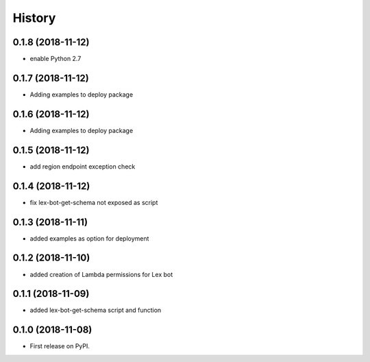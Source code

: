=======
History
=======

0.1.8 (2018-11-12)
------------------

* enable Python 2.7


0.1.7 (2018-11-12)
------------------

* Adding examples to deploy package


0.1.6 (2018-11-12)
------------------

* Adding examples to deploy package


0.1.5 (2018-11-12)
------------------

* add region endpoint exception check

0.1.4 (2018-11-12)
------------------

* fix lex-bot-get-schema not exposed as script

0.1.3 (2018-11-11)
------------------

* added examples as option for deployment


0.1.2 (2018-11-10)
------------------

* added creation of Lambda permissions for Lex bot


0.1.1 (2018-11-09)
------------------

* added lex-bot-get-schema script and function


0.1.0 (2018-11-08)
------------------

* First release on PyPI.
